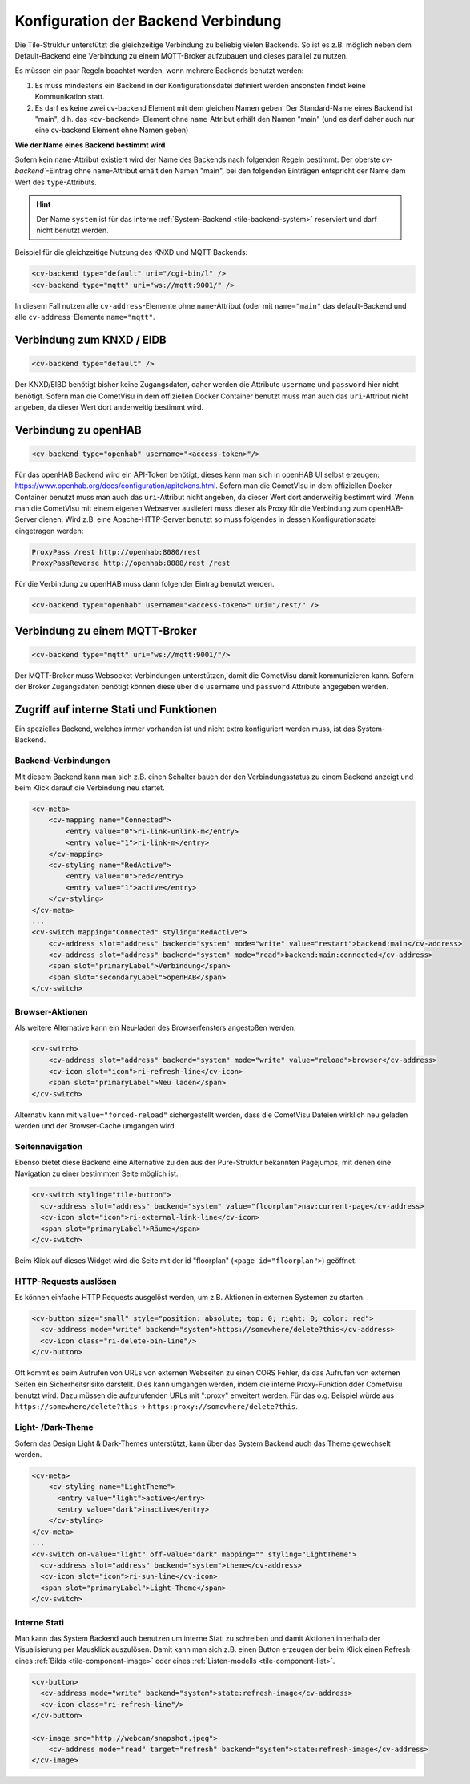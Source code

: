 .. _tile-element-backend:

Konfiguration der Backend Verbindung
====================================

.. api-doc:: cv.ui.structure.tile.elements.Backend

Die Tile-Struktur unterstützt die gleichzeitige Verbindung zu beliebig vielen Backends. So ist es z.B. möglich
neben dem Default-Backend eine Verbindung zu einem MQTT-Broker aufzubauen und dieses parallel zu nutzen.

.. parameter-information:: cv-backend tile

Es müssen ein paar Regeln beachtet werden, wenn mehrere Backends benutzt werden:

1. Es muss mindestens ein Backend in der Konfigurationsdatei definiert werden ansonsten findet keine Kommunikation statt.
2. Es darf es keine zwei cv-backend Element mit dem gleichen Namen geben. Der Standard-Name eines Backend ist "main",
   d.h. das ``<cv-backend>``-Element ohne ``name``-Attribut erhält den Namen "main" (und es darf daher auch nur eine cv-backend
   Element ohne Namen geben)

**Wie der Name eines Backend bestimmt wird**

Sofern kein ``name``-Attribut existiert wird der Name des Backends nach folgenden Regeln bestimmt:
Der oberste `cv-backend``-Eintrag ohne ``name``-Attribut erhält den Namen "main", bei den folgenden Einträgen
entspricht der Name dem Wert des ``type``-Attributs.

.. HINT::

    Der Name ``system`` ist für das interne :ref:`System-Backend <tile-backend-system>` reserviert und darf nicht benutzt werden.

Beispiel für die gleichzeitige Nutzung des KNXD und MQTT Backends:

.. code:: xml

    <cv-backend type="default" uri="/cgi-bin/l" />
    <cv-backend type="mqtt" uri="ws://mqtt:9001/" />

In diesem Fall nutzen alle ``cv-address``-Elemente ohne ``name``-Attribut (oder mit ``name="main"`` das default-Backend
und alle ``cv-address``-Elemente ``name="mqtt"``.


Verbindung zum KNXD / EIDB
--------------------------

.. code:: xml

    <cv-backend type="default" />

Der KNXD/EIBD benötigt bisher keine Zugangsdaten, daher werden die Attribute ``username`` und ``password`` hier nicht
benötigt. Sofern man die CometVisu in dem offiziellen Docker Container benutzt muss man auch das ``uri``-Attribut
nicht angeben, da dieser Wert dort anderweitig bestimmt wird.

Verbindung zu openHAB
---------------------

.. code:: xml

    <cv-backend type="openhab" username="<access-token>"/>

Für das openHAB Backend wird ein API-Token benötigt, dieses kann man sich in openHAB UI selbst erzeugen:
https://www.openhab.org/docs/configuration/apitokens.html.
Sofern man die CometVisu in dem offiziellen Docker Container benutzt muss man auch das ``uri``-Attribut
nicht angeben, da dieser Wert dort anderweitig bestimmt wird.
Wenn man die CometVisu mit einem eigenen Webserver ausliefert muss dieser als Proxy für die Verbindung
zum openHAB-Server dienen. Wird z.B. eine Apache-HTTP-Server benutzt so muss folgendes in dessen
Konfigurationsdatei eingetragen werden:

.. code-block:: apache

    ProxyPass /rest http://openhab:8080/rest
    ProxyPassReverse http://openhab:8888/rest /rest

Für die Verbindung zu openHAB muss dann folgender Eintrag benutzt werden.

.. code:: xml

    <cv-backend type="openhab" username="<access-token>" uri="/rest/" />


Verbindung zu einem MQTT-Broker
-------------------------------

.. code:: xml

    <cv-backend type="mqtt" uri="ws://mqtt:9001/"/>

Der MQTT-Broker muss Websocket Verbindungen unterstützen, damit die CometVisu damit kommunizieren kann.
Sofern der Broker Zugangsdaten benötigt können diese über die ``username`` und ``password`` Attribute angegeben werden.


.. _tile-backend-system:

Zugriff auf interne Stati und Funktionen
----------------------------------------

Ein spezielles Backend, welches immer vorhanden ist und nicht extra konfiguriert werden muss, ist das System-Backend.

Backend-Verbindungen
....................

Mit diesem Backend kann man sich z.B. einen Schalter bauen der den Verbindungsstatus zu einem Backend anzeigt und
beim Klick darauf die Verbindung neu startet.

.. code-block:: xml

    <cv-meta>
        <cv-mapping name="Connected">
            <entry value="0">ri-link-unlink-m</entry>
            <entry value="1">ri-link-m</entry>
        </cv-mapping>
        <cv-styling name="RedActive">
            <entry value="0">red</entry>
            <entry value="1">active</entry>
        </cv-styling>
    </cv-meta>
    ...
    <cv-switch mapping="Connected" styling="RedActive">
        <cv-address slot="address" backend="system" mode="write" value="restart">backend:main</cv-address>
        <cv-address slot="address" backend="system" mode="read">backend:main:connected</cv-address>
        <span slot="primaryLabel">Verbindung</span>
        <span slot="secondaryLabel">openHAB</span>
    </cv-switch>

Browser-Aktionen
................

Als weitere Alternative kann ein Neu-laden des Browserfensters angestoßen werden.

.. code-block:: xml

    <cv-switch>
        <cv-address slot="address" backend="system" mode="write" value="reload">browser</cv-address>
        <cv-icon slot="icon">ri-refresh-line</cv-icon>
        <span slot="primaryLabel">Neu laden</span>
    </cv-switch>

Alternativ kann mit ``value="forced-reload"`` sichergestellt werden, dass die CometVisu Dateien wirklich neu geladen
werden und der Browser-Cache umgangen wird.

Seitennavigation
................

Ebenso bietet diese Backend eine Alternative zu den aus der Pure-Struktur bekannten Pagejumps, mit denen eine
Navigation zu einer bestimmten Seite möglich ist.

.. code-block:: xml

    <cv-switch styling="tile-button">
      <cv-address slot="address" backend="system" value="floorplan">nav:current-page</cv-address>
      <cv-icon slot="icon">ri-external-link-line</cv-icon>
      <span slot="primaryLabel">Räume</span>
    </cv-switch>

Beim Klick auf dieses Widget wird die Seite mit der id "floorplan" (``<page id="floorplan">``) geöffnet.

HTTP-Requests auslösen
......................

Es können einfache HTTP Requests ausgelöst werden, um z.B. Aktionen in externen Systemen zu starten.

.. code-block:: xml

    <cv-button size="small" style="position: absolute; top: 0; right: 0; color: red">
      <cv-address mode="write" backend="system">https://somewhere/delete?this</cv-address>
      <cv-icon class="ri-delete-bin-line"/>
    </cv-button>

Oft kommt es beim Aufrufen von URLs von externen Webseiten zu einen CORS Fehler, da das Aufrufen von externen Seiten
ein Sicherheitsrisiko darstellt. Dies kann umgangen werden, indem die interne Proxy-Funktion dder CometVisu benutzt wird.
Dazu müssen die aufzurufenden URLs mit ":proxy" erweitert werden. Für das o.g. Beispiel würde aus
``https://somewhere/delete?this`` -> ``https:proxy://somewhere/delete?this``.


Light- /Dark-Theme
..................

Sofern das Design Light & Dark-Themes unterstützt, kann über das System Backend auch das Theme gewechselt werden.

.. code-block:: xml

    <cv-meta>
        <cv-styling name="LightTheme">
          <entry value="light">active</entry>
          <entry value="dark">inactive</entry>
        </cv-styling>
    </cv-meta>
    ...
    <cv-switch on-value="light" off-value="dark" mapping="" styling="LightTheme">
      <cv-address slot="address" backend="system">theme</cv-address>
      <cv-icon slot="icon">ri-sun-line</cv-icon>
      <span slot="primaryLabel">Light-Theme</span>
    </cv-switch>


Interne Stati
.............

Man kann das System Backend auch benutzen um interne Stati zu schreiben und damit Aktionen innerhalb der
Visualisierung per Mausklick auszulösen. Damit kann man sich z.B. einen Button erzeugen der beim Klick einen Refresh
eines :ref:`Bilds <tile-component-image>` oder eines :ref:`Listen-modells <tile-component-list>`.

.. code-block:: xml

    <cv-button>
      <cv-address mode="write" backend="system">state:refresh-image</cv-address>
      <cv-icon class="ri-refresh-line"/>
    </cv-button>

    <cv-image src="http://webcam/snapshot.jpeg">
        <cv-address mode="read" target="refresh" backend="system">state:refresh-image</cv-address>
    </cv-image>
